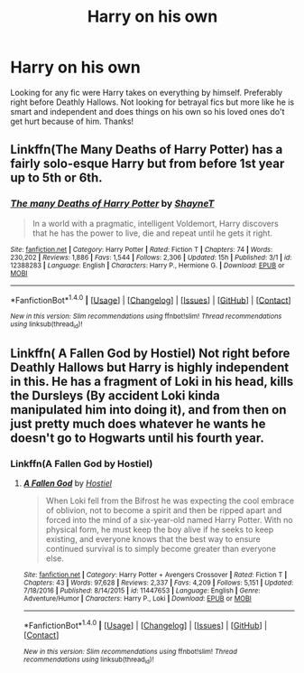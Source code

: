 #+TITLE: Harry on his own

* Harry on his own
:PROPERTIES:
:Author: Silentone26
:Score: 14
:DateUnix: 1496109686.0
:DateShort: 2017-May-30
:END:
Looking for any fic were Harry takes on everything by himself. Preferably right before Deathly Hallows. Not looking for betrayal fics but more like he is smart and independent and does things on his own so his loved ones do't get hurt because of him. Thanks!


** Linkffn(The Many Deaths of Harry Potter) has a fairly solo-esque Harry but from before 1st year up to 5th or 6th.
:PROPERTIES:
:Author: Ch1pp
:Score: 3
:DateUnix: 1496170888.0
:DateShort: 2017-May-30
:END:

*** [[http://www.fanfiction.net/s/12388283/1/][*/The many Deaths of Harry Potter/*]] by [[https://www.fanfiction.net/u/1541014/ShayneT][/ShayneT/]]

#+begin_quote
  In a world with a pragmatic, intelligent Voldemort, Harry discovers that he has the power to live, die and repeat until he gets it right.
#+end_quote

^{/Site/: [[http://www.fanfiction.net/][fanfiction.net]] *|* /Category/: Harry Potter *|* /Rated/: Fiction T *|* /Chapters/: 74 *|* /Words/: 230,202 *|* /Reviews/: 1,886 *|* /Favs/: 1,544 *|* /Follows/: 2,306 *|* /Updated/: 15h *|* /Published/: 3/1 *|* /id/: 12388283 *|* /Language/: English *|* /Characters/: Harry P., Hermione G. *|* /Download/: [[http://www.ff2ebook.com/old/ffn-bot/index.php?id=12388283&source=ff&filetype=epub][EPUB]] or [[http://www.ff2ebook.com/old/ffn-bot/index.php?id=12388283&source=ff&filetype=mobi][MOBI]]}

--------------

*FanfictionBot*^{1.4.0} *|* [[[https://github.com/tusing/reddit-ffn-bot/wiki/Usage][Usage]]] | [[[https://github.com/tusing/reddit-ffn-bot/wiki/Changelog][Changelog]]] | [[[https://github.com/tusing/reddit-ffn-bot/issues/][Issues]]] | [[[https://github.com/tusing/reddit-ffn-bot/][GitHub]]] | [[[https://www.reddit.com/message/compose?to=tusing][Contact]]]

^{/New in this version: Slim recommendations using/ ffnbot!slim! /Thread recommendations using/ linksub(thread_id)!}
:PROPERTIES:
:Author: FanfictionBot
:Score: 1
:DateUnix: 1496170950.0
:DateShort: 2017-May-30
:END:


** Linkffn( A Fallen God by Hostiel) Not right before Deathly Hallows but Harry is highly independent in this. He has a fragment of Loki in his head, kills the Dursleys (By accident Loki kinda manipulated him into doing it), and from then on just pretty much does whatever he wants he doesn't go to Hogwarts until his fourth year.
:PROPERTIES:
:Author: xKingGilgameshx
:Score: 1
:DateUnix: 1496236658.0
:DateShort: 2017-May-31
:END:

*** Linkffn(A Fallen God by Hostiel)
:PROPERTIES:
:Author: xKingGilgameshx
:Score: 1
:DateUnix: 1496236880.0
:DateShort: 2017-May-31
:END:

**** [[http://www.fanfiction.net/s/11447653/1/][*/A Fallen God/*]] by [[https://www.fanfiction.net/u/6470669/Hostiel][/Hostiel/]]

#+begin_quote
  When Loki fell from the Bifrost he was expecting the cool embrace of oblivion, not to become a spirit and then be ripped apart and forced into the mind of a six-year-old named Harry Potter. With no physical form, he must keep the boy alive if he seeks to keep existing, and everyone knows that the best way to ensure continued survival is to simply become greater than everyone else.
#+end_quote

^{/Site/: [[http://www.fanfiction.net/][fanfiction.net]] *|* /Category/: Harry Potter + Avengers Crossover *|* /Rated/: Fiction T *|* /Chapters/: 43 *|* /Words/: 97,628 *|* /Reviews/: 2,337 *|* /Favs/: 4,209 *|* /Follows/: 5,151 *|* /Updated/: 7/18/2016 *|* /Published/: 8/14/2015 *|* /id/: 11447653 *|* /Language/: English *|* /Genre/: Adventure/Humor *|* /Characters/: Harry P., Loki *|* /Download/: [[http://www.ff2ebook.com/old/ffn-bot/index.php?id=11447653&source=ff&filetype=epub][EPUB]] or [[http://www.ff2ebook.com/old/ffn-bot/index.php?id=11447653&source=ff&filetype=mobi][MOBI]]}

--------------

*FanfictionBot*^{1.4.0} *|* [[[https://github.com/tusing/reddit-ffn-bot/wiki/Usage][Usage]]] | [[[https://github.com/tusing/reddit-ffn-bot/wiki/Changelog][Changelog]]] | [[[https://github.com/tusing/reddit-ffn-bot/issues/][Issues]]] | [[[https://github.com/tusing/reddit-ffn-bot/][GitHub]]] | [[[https://www.reddit.com/message/compose?to=tusing][Contact]]]

^{/New in this version: Slim recommendations using/ ffnbot!slim! /Thread recommendations using/ linksub(thread_id)!}
:PROPERTIES:
:Author: FanfictionBot
:Score: 1
:DateUnix: 1496236892.0
:DateShort: 2017-May-31
:END:
